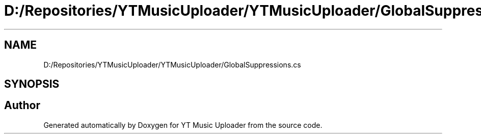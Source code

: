 .TH "D:/Repositories/YTMusicUploader/YTMusicUploader/GlobalSuppressions.cs" 3 "Wed May 12 2021" "YT Music Uploader" \" -*- nroff -*-
.ad l
.nh
.SH NAME
D:/Repositories/YTMusicUploader/YTMusicUploader/GlobalSuppressions.cs
.SH SYNOPSIS
.br
.PP
.SH "Author"
.PP 
Generated automatically by Doxygen for YT Music Uploader from the source code\&.
